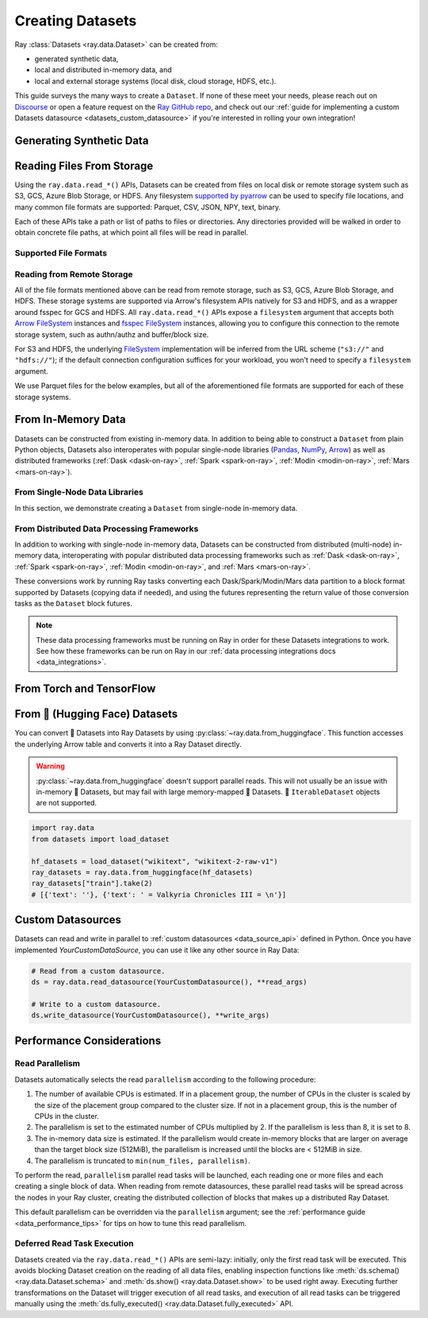 .. _creating_datasets:

=================
Creating Datasets
=================

Ray :class:`Datasets <ray.data.Dataset>` can be created from:

* generated synthetic data,
* local and distributed in-memory data, and
* local and external storage systems (local disk, cloud storage, HDFS, etc.).

This guide surveys the many ways to create a ``Dataset``. If none of these meet your
needs, please reach out on `Discourse <https://discuss.ray.io/>`__ or open a feature
request on the `Ray GitHub repo <https://github.com/ray-project/ray>`__, and check out
our :ref:`guide for implementing a custom Datasets datasource <datasets_custom_datasource>`
if you're interested in rolling your own integration!

.. _dataset_generate_data:

-------------------------
Generating Synthetic Data
-------------------------

.. tabbed:: Int Range

  Create a ``Dataset`` from a range of integers.

  .. literalinclude:: ./doc_code/creating_datasets.py
    :language: python
    :start-after: __gen_synth_int_range_begin__
    :end-before: __gen_synth_int_range_end__

.. tabbed:: Tabular Range

  Create an Arrow (tabular) ``Dataset`` from a range of integers,
  with a single column containing this integer range.

  .. literalinclude:: ./doc_code/creating_datasets.py
    :language: python
    :start-after: __gen_synth_tabular_range_begin__
    :end-before: __gen_synth_tabular_range_end__

.. tabbed:: Tensor Range

  Create a tensor dataset from a range of integers, packing this integer range into
  tensors of the provided shape.

  .. literalinclude:: ./doc_code/creating_datasets.py
    :language: python
    :start-after: __gen_synth_tensor_range_begin__
    :end-before: __gen_synth_tensor_range_end__

.. _dataset_reading_from_storage:

--------------------------
Reading Files From Storage
--------------------------

Using the ``ray.data.read_*()`` APIs, Datasets can be created from files on local disk
or remote storage system such as S3, GCS, Azure Blob Storage, or HDFS. Any filesystem
`supported by pyarrow <http://arrow.apache.org/docs/python/generated/pyarrow.fs.FileSystem.html>`__
can be used to specify file locations, and many common file formats are supported:
Parquet, CSV, JSON, NPY, text, binary.

Each of these APIs take a path or list of paths to files or directories. Any directories
provided will be walked in order to obtain concrete file paths, at which point all files
will be read in parallel.

.. _dataset_supported_file_formats:

Supported File Formats
======================

.. tabbed:: Parquet

  Read Parquet files into a tabular ``Dataset``. The Parquet data will be read into
  `Arrow Table <https://arrow.apache.org/docs/python/generated/pyarrow.Table.html>`__
  blocks. Although this simple example demonstrates reading a single file, note that
  Datasets can also read directories of Parquet files, with one tabular block created
  per file. For Parquet in particular, we also support reading partitioned Parquet
  datasets with partition column values pulled from the file paths.

  .. literalinclude:: ./doc_code/creating_datasets.py
    :language: python
    :start-after: __read_parquet_begin__
    :end-before: __read_parquet_end__

  Datasets' Parquet reader also supports projection and filter pushdown, allowing column
  selection and row filtering to be pushed down to the file scan. For column selection,
  unselected columns will never be read from the file.

  .. literalinclude:: ./doc_code/creating_datasets.py
    :language: python
    :start-after: __read_parquet_pushdown_begin__
    :end-before: __read_parquet_pushdown_end__

  See the API docs for :func:`read_parquet() <ray.data.read_parquet>`.

.. tabbed:: CSV

  Read CSV files into a tabular ``Dataset``. The CSV data will be read into
  `Arrow Table <https://arrow.apache.org/docs/python/generated/pyarrow.Table.html>`__
  blocks. Although this simple example demonstrates reading a single file, note that
  Datasets can also read directories of CSV files, with one tabular block created
  per file.

  .. literalinclude:: ./doc_code/creating_datasets.py
    :language: python
    :start-after: __read_csv_begin__
    :end-before: __read_csv_end__

  See the API docs for :func:`read_csv() <ray.data.read_csv>`.

.. tabbed:: JSON

  Read JSON files into a tabular ``Dataset``. The JSON data will be read into
  `Arrow Table <https://arrow.apache.org/docs/python/generated/pyarrow.Table.html>`__
  blocks. Although this simple example demonstrates reading a single file, note that
  Datasets can also read directories of JSON files, with one tabular block created
  per file.

  Currently, only newline-delimited JSON (NDJSON) is supported.

  .. literalinclude:: ./doc_code/creating_datasets.py
    :language: python
    :start-after: __read_json_begin__
    :end-before: __read_json_end__

  See the API docs for :func:`read_json() <ray.data.read_json>`.

.. tabbed:: NumPy

  Read NumPy files into a tensor ``Dataset``. The NumPy ndarray data will be read into
  single-column
  `Arrow Table <https://arrow.apache.org/docs/python/generated/pyarrow.Table.html>`__
  blocks using our
  :class:`tensor extension type <ray.data.extensions.tensor_extension.ArrowTensorType>`,
  treating the outermost ndarray dimension as the row dimension. See our
  :ref:`tensor data guide <datasets_tensor_support>` for more information on working
  with tensors in Datasets. Although this simple example demonstrates reading a single
  file, note that Datasets can also read directories of NumPy files, with one tensor
  block created per file.

  .. literalinclude:: ./doc_code/creating_datasets.py
    :language: python
    :start-after: __read_numpy_begin__
    :end-before: __read_numpy_end__

  See the API docs for :func:`read_numpy() <ray.data.read_numpy>`.

.. tabbed:: Text

  Read text files into a ``Dataset``. Each line in each text file will be treated as a
  row in the dataset, resulting in a list-of-strings block being created for each text
  file.

  .. literalinclude:: ./doc_code/creating_datasets.py
    :language: python
    :start-after: __read_text_begin__
    :end-before: __read_text_end__

  See the API docs for :func:`read_text() <ray.data.read_text>`.

.. tabbed:: Images (experimental)

  TODO

.. tabbed:: Binary

  Read binary files into a ``Dataset``. Each binary file will be treated as a single row
  of opaque bytes. These bytes can be decoded into tensor, tabular, text, or any other
  kind of data using :meth:`~ray.data.Dataset.map_batches` to apply a per-row decoding
  :ref:`user-defined function <transform_datasets_writing_udfs>`.

  Although this simple example demonstrates reading a single file, note that Datasets
  can also read directories of binary files, with one bytes block created per file.

  .. literalinclude:: ./doc_code/creating_datasets.py
    :language: python
    :start-after: __read_binary_begin__
    :end-before: __read_binary_end__

  See the API docs for :func:`read_binary_files() <ray.data.read_binary_files>`.

.. _dataset_reading_remote_storage:

Reading from Remote Storage
===========================

All of the file formats mentioned above can be read from remote storage, such as S3,
GCS, Azure Blob Storage, and HDFS. These storage systems are supported via Arrow's
filesystem APIs natively for S3 and HDFS, and as a wrapper around fsspec for GCS and
HDFS. All ``ray.data.read_*()`` APIs expose a ``filesystem`` argument that accepts both
`Arrow FileSystem <https://arrow.apache.org/docs/python/filesystems.html>`__ instances
and `fsspec FileSystem <https://filesystem-spec.readthedocs.io/en/latest/>`__ instances,
allowing you to configure this connection to the remote storage system, such as
authn/authz and buffer/block size.

For S3 and HDFS, the underlying `FileSystem
<https://arrow.apache.org/docs/python/generated/pyarrow.fs.FileSystem.html>`__
implementation will be inferred from the URL scheme (``"s3://"`` and ``"hdfs://"``); if
the default connection configuration suffices for your workload, you won't need to
specify a ``filesystem`` argument.

We use Parquet files for the below examples, but all of the aforementioned file formats
are supported for each of these storage systems.

.. tabbed:: S3

  The AWS S3 storage system is inferred from the URI scheme (``s3://``), with required connection
  configuration such as S3 credentials being pulled from the machine's environment
  (e.g. the ``AWS_ACCESS_KEY_ID`` and ``AWS_SECRET_ACCESS_KEY`` environment variables).

  .. literalinclude:: ./doc_code/creating_datasets.py
    :language: python
    :start-after: __read_parquet_s3_begin__
    :end-before: __read_parquet_s3_end__

  If needing to customize this S3 storage system connection (credentials, region,
  endpoint override, etc.), you can pass in an
  `S3FileSystem <https://arrow.apache.org/docs/python/filesystems.html#s3>`__ instance
  to :func:`read_parquet() <ray.data.read_parquet>`.

  .. literalinclude:: ./doc_code/creating_datasets.py
    :language: python
    :start-after: __read_parquet_s3_with_fs_begin__
    :end-before: __read_parquet_s3_with_fs_end__

.. tabbed:: HDFS

  The HDFS storage system is inferred from the URI scheme (``hdfs://``), with required connection
  configuration such as the host and the port being derived from the URI.

  .. note::

    This example is not runnable as-is; you'll need to point it at your HDFS
    cluster/data.

  .. literalinclude:: ./doc_code/creating_datasets.py
    :language: python
    :start-after: __read_parquet_hdfs_begin__
    :end-before: __read_parquet_hdfs_end__

  If needing to customize this HDFS storage system connection (host, port, user, kerb
  ticket, etc.), you can pass in an `HDFSFileSystem
  <https://arrow.apache.org/docs/python/filesystems.html#hadoop-distributed-file-system-hdfs>`__
  instance to :func:`read_parquet() <ray.data.read_parquet>`.

  .. literalinclude:: ./doc_code/creating_datasets.py
    :language: python
    :start-after: __read_parquet_hdfs_with_fs_begin__
    :end-before: __read_parquet_hdfs_with_fs_end__

.. tabbed:: GCS

  Data can be read from Google Cloud Storage by providing a configured
  `gcsfs GCSFileSystem <https://gcsfs.readthedocs.io/en/latest/>`__, where the
  appropriate Google Cloud project and credentials can be specified.

  .. note::
    This example is not runnable as-is; you'll need to point it at your GCS bucket and
    configure your GCP project and credentials.

  .. literalinclude:: ./doc_code/creating_datasets.py
    :language: python
    :start-after: __read_parquet_gcs_begin__
    :end-before: __read_parquet_gcs_end__

.. tabbed:: ADL/ABS (Azure)

  Data can be read from Azure Blob Storage by providing a configured
  `adlfs AzureBlobFileSystem <https://github.com/fsspec/adlfs>`__, where the appropriate
  account name and account key can be specified.

  .. literalinclude:: ./doc_code/creating_datasets.py
    :language: python
    :start-after: __read_parquet_az_begin__
    :end-before: __read_parquet_az_end__

.. _dataset_from_in_memory_data:

-------------------
From In-Memory Data
-------------------

Datasets can be constructed from existing in-memory data. In addition to being able to
construct a ``Dataset`` from plain Python objects, Datasets also interoperates with popular
single-node libraries (`Pandas <https://pandas.pydata.org/>`__,
`NumPy <https://numpy.org/>`__, `Arrow <https://arrow.apache.org/>`__) as well as
distributed frameworks (:ref:`Dask <dask-on-ray>`, :ref:`Spark <spark-on-ray>`,
:ref:`Modin <modin-on-ray>`, :ref:`Mars <mars-on-ray>`).

.. _dataset_from_in_memory_data_single_node:

From Single-Node Data Libraries
===============================

In this section, we demonstrate creating a ``Dataset`` from single-node in-memory data.

.. tabbed:: Pandas

  Create a ``Dataset`` from a Pandas DataFrame. This constructs a ``Dataset``
  backed by a single Pandas DataFrame block.

  .. literalinclude:: ./doc_code/creating_datasets.py
    :language: python
    :start-after: __from_pandas_begin__
    :end-before: __from_pandas_end__

  We can also build a ``Dataset`` from more than one Pandas DataFrame, where each said
  DataFrame will become a block in the ``Dataset``.

  .. literalinclude:: ./doc_code/creating_datasets.py
    :language: python
    :start-after: __from_pandas_mult_begin__
    :end-before: __from_pandas_mult_end__

.. tabbed:: NumPy

  Create a ``Dataset`` from a NumPy ndarray. This constructs a ``Dataset``
  backed by a single-column Arrow table block; the outer dimension of the ndarray
  will be treated as the row dimension, and the column will have name ``"__value__"``.

  .. literalinclude:: ./doc_code/creating_datasets.py
    :language: python
    :start-after: __from_numpy_begin__
    :end-before: __from_numpy_end__

  We can also build a ``Dataset`` from more than one NumPy ndarray, where each said
  ndarray will become a single-column Arrow table block in the ``Dataset``.

  .. literalinclude:: ./doc_code/creating_datasets.py
    :language: python
    :start-after: __from_numpy_mult_begin__
    :end-before: __from_numpy_mult_end__

.. tabbed:: Arrow

  Create a ``Dataset`` from an
  `Arrow Table <https://arrow.apache.org/docs/python/generated/pyarrow.Table.html>`__.
  This constructs a ``Dataset`` backed by a single Arrow ``Table`` block.

  .. literalinclude:: ./doc_code/creating_datasets.py
    :language: python
    :start-after: __from_arrow_begin__
    :end-before: __from_arrow_end__

  We can also build a ``Dataset`` from more than one Arrow Table, where each said
  ``Table`` will become a block in the ``Dataset``.

  .. literalinclude:: ./doc_code/creating_datasets.py
    :language: python
    :start-after: __from_arrow_mult_begin__
    :end-before: __from_arrow_mult_end__

.. tabbed:: Python Objects

  Create a ``Dataset`` from a list of Python objects; since each object in this
  particular list is a dictionary, Datasets will treat this list as a list of tabular
  records, and will construct an Arrow ``Dataset``.

  .. literalinclude:: ./doc_code/creating_datasets.py
    :language: python
    :start-after: __from_items_begin__
    :end-before: __from_items_end__

.. _dataset_from_in_memory_data_distributed:

From Distributed Data Processing Frameworks
===========================================

In addition to working with single-node in-memory data, Datasets can be constructed from
distributed (multi-node) in-memory data, interoperating with popular distributed
data processing frameworks such as :ref:`Dask <dask-on-ray>`, :ref:`Spark <spark-on-ray>`,
:ref:`Modin <modin-on-ray>`, and :ref:`Mars <mars-on-ray>`.

These conversions work by running Ray tasks converting each Dask/Spark/Modin/Mars
data partition to a block format supported by Datasets (copying data if needed), and using the
futures representing the return value of those conversion tasks as the ``Dataset`` block
futures.

.. note::

  These data processing frameworks must be running on Ray in order for these Datasets
  integrations to work. See how these frameworks can be run on Ray in our
  :ref:`data processing integrations docs <data_integrations>`.

.. tabbed:: Dask

  Create a ``Dataset`` from a
  `Dask DataFrame <https://docs.dask.org/en/stable/dataframe.html>`__. This constructs a
  ``Dataset`` backed by the distributed Pandas DataFrame partitions that underly the
  Dask DataFrame.

  This conversion has near-zero overhead, since Datasets simply reinterprets existing
  Dask-in-Ray partition objects as Dataset blocks.

  .. literalinclude:: ./doc_code/creating_datasets.py
    :language: python
    :start-after: __from_dask_begin__
    :end-before: __from_dask_end__

.. tabbed:: Spark

  Create a ``Dataset`` from a `Spark DataFrame
  <https://spark.apache.org/docs/latest/api/python/reference/pyspark.sql/dataframe.html>`__.
  This constructs a ``Dataset`` backed by the distributed Spark DataFrame partitions
  that underly the Spark DataFrame. When this conversion happens, Spark-on-Ray (RayDP)
  will save the Spark DataFrame partitions to Ray's object store in the Arrow format,
  which Datasets will then interpret as its blocks.

  .. literalinclude:: ./doc_code/creating_datasets.py
    :language: python
    :start-after: __from_spark_begin__
    :end-before: __from_spark_end__

.. tabbed:: Modin

  Create a ``Dataset`` from a Modin DataFrame. This constructs a ``Dataset``
  backed by the distributed Pandas DataFrame partitions that underly the Modin DataFrame.

  This conversion has near-zero overhead, since Datasets simply reinterprets existing
  Modin partition objects as Dataset blocks.

  .. literalinclude:: ./doc_code/creating_datasets.py
    :language: python
    :start-after: __from_modin_begin__
    :end-before: __from_modin_end__

.. tabbed:: Mars

  Create a ``Dataset`` from a Mars DataFrame. This constructs a ``Dataset``
  backed by the distributed Pandas DataFrame partitions that underly the Mars DataFrame.

  This conversion has near-zero overhead, since Datasets simply reinterprets existing
  Mars partition objects as Dataset blocks.

  .. literalinclude:: ./doc_code/creating_datasets.py
    :language: python
    :start-after: __from_mars_begin__
    :end-before: __from_mars_end__

.. _dataset_from_torch_tf:

-------------------------
From Torch and TensorFlow
-------------------------

.. tabbed:: PyTorch

    If you already have a Torch dataset available, you can create a Ray Dataset using
    :py:class:`~ray.data.datasource.SimpleTorchDatasource`.

    .. warning::
        :py:class:`~ray.data.datasource.SimpleTorchDatasource` doesn't support parallel
        reads. You should only use this datasource for small datasets like MNIST or
        CIFAR.

    .. code-block:: python

        import ray.data
        from ray.data.datasource import SimpleTorchDatasource
        import torchvision

        dataset_factory = lambda: torchvision.datasets.MNIST("data", download=True)
        dataset = ray.data.read_datasource(
            SimpleTorchDatasource(), parallelism=1, dataset_factory=dataset_factory
        )
        dataset.take(1)
        # (<PIL.Image.Image image mode=L size=28x28 at 0x1142CCA60>, 5)

.. tabbed:: TensorFlow

    If you already have a TensorFlow dataset available, you can create a Ray Dataset
    using :py:class:`SimpleTensorFlowDatasource`.

    .. warning::
        :py:class:`SimpleTensorFlowDatasource` doesn't support parallel reads. You
        should only use this datasource for small datasets like MNIST or CIFAR.

    .. code-block:: python

        import ray.data
        from ray.data.datasource import SimpleTensorFlowDatasource
        import tensorflow_datasets as tfds

        def dataset_factory():
            return tfds.load("cifar10", split=["train"], as_supervised=True)[0]

        dataset = ray.data.read_datasource(
            SimpleTensorFlowDatasource(),
            parallelism=1,
            dataset_factory=dataset_factory
        )
        features, label = dataset.take(1)[0]
        features.shape  # TensorShape([32, 32, 3])
        label  # <tf.Tensor: shape=(), dtype=int64, numpy=7>

.. _dataset_from_huggingface:

-------------------------------
From 🤗 (Hugging Face) Datasets
-------------------------------

You can convert 🤗 Datasets into Ray Datasets by using
:py:class:`~ray.data.from_huggingface`. This function accesses the underlying Arrow table and
converts it into a Ray Dataset directly.

.. warning::
    :py:class:`~ray.data.from_huggingface` doesn't support parallel
    reads. This will not usually be an issue with in-memory 🤗 Datasets,
    but may fail with large memory-mapped 🤗 Datasets. 🤗 ``IterableDataset``
    objects are not supported.

.. code-block:: python

    import ray.data
    from datasets import load_dataset

    hf_datasets = load_dataset("wikitext", "wikitext-2-raw-v1")
    ray_datasets = ray.data.from_huggingface(hf_datasets)
    ray_datasets["train"].take(2)
    # [{'text': ''}, {'text': ' = Valkyria Chronicles III = \n'}]

.. _datasets_custom_datasource:

------------------
Custom Datasources
------------------

Datasets can read and write in parallel to :ref:`custom datasources <data_source_api>` defined in Python.
Once you have implemented `YourCustomDataSource`, you can use it like any other source in Ray Data:

.. code-block:: python

    # Read from a custom datasource.
    ds = ray.data.read_datasource(YourCustomDatasource(), **read_args)

    # Write to a custom datasource.
    ds.write_datasource(YourCustomDatasource(), **write_args)

--------------------------
Performance Considerations
--------------------------

Read Parallelism
================

Datasets automatically selects the read ``parallelism`` according to the following procedure:

1. The number of available CPUs is estimated. If in a placement group, the number of CPUs in the cluster is scaled by the size of the placement group compared to the cluster size. If not in a placement group, this is the number of CPUs in the cluster.
2. The parallelism is set to the estimated number of CPUs multiplied by 2. If the parallelism is less than 8, it is set to 8.
3. The in-memory data size is estimated. If the parallelism would create in-memory blocks that are larger on average than the target block size (512MiB), the parallelism is increased until the blocks are < 512MiB in size.
4. The parallelism is truncated to ``min(num_files, parallelism)``.

To perform the read, ``parallelism`` parallel read tasks will be
launched, each reading one or more files and each creating a single block of data.
When reading from remote datasources, these parallel read tasks will be spread across
the nodes in your Ray cluster, creating the distributed collection of blocks that makes
up a distributed Ray Dataset.

.. image:: images/dataset-read.svg
   :width: 650px
   :align: center

This default parallelism can be overridden via the ``parallelism`` argument; see the
:ref:`performance guide <data_performance_tips>`  for tips on how to tune this read
parallelism.

.. _dataset_deferred_reading:

Deferred Read Task Execution
============================

Datasets created via the ``ray.data.read_*()`` APIs are semi-lazy: initially, only the
first read task will be executed. This avoids blocking Dataset creation on the reading
of all data files, enabling inspection functions like
:meth:`ds.schema() <ray.data.Dataset.schema>` and
:meth:`ds.show() <ray.data.Dataset.show>` to be used right away. Executing further
transformations on the Dataset will trigger execution of all read tasks, and execution
of all read tasks can be triggered manually using the
:meth:`ds.fully_executed() <ray.data.Dataset.fully_executed>` API.

